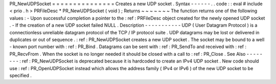 PR_NewUDPSocket
=
=
=
=
=
=
=
=
=
=
=
=
=
=
=
Creates
a
new
UDP
socket
.
Syntax
-
-
-
-
-
-
.
.
code
:
:
eval
#
include
<
prio
.
h
>
PRFileDesc
*
PR_NewUDPSocket
(
void
)
;
Returns
~
~
~
~
~
~
~
The
function
returns
one
of
the
following
values
:
-
Upon
successful
completion
a
pointer
to
the
:
ref
:
PRFileDesc
object
created
for
the
newly
opened
UDP
socket
.
-
If
the
creation
of
a
new
UDP
socket
failed
NULL
.
Description
-
-
-
-
-
-
-
-
-
-
-
UDP
(
User
Datagram
Protocol
)
is
a
connectionless
unreliable
datagram
protocol
of
the
TCP
/
IP
protocol
suite
.
UDP
datagrams
may
be
lost
or
delivered
in
duplicates
or
out
of
sequence
.
:
ref
:
PR_NewUDPSocket
creates
a
new
UDP
socket
.
The
socket
may
be
bound
to
a
well
-
known
port
number
with
:
ref
:
PR_Bind
.
Datagrams
can
be
sent
with
:
ref
:
PR_SendTo
and
received
with
:
ref
:
PR_RecvFrom
.
When
the
socket
is
no
longer
needed
it
should
be
closed
with
a
call
to
:
ref
:
PR_Close
.
See
Also
-
-
-
-
-
-
-
-
:
ref
:
PR_NewUDPSocket
is
deprecated
because
it
is
hardcoded
to
create
an
IPv4
UDP
socket
.
New
code
should
use
:
ref
:
PR_OpenUDPSocket
instead
which
allows
the
address
family
(
IPv4
or
IPv6
)
of
the
new
UDP
socket
to
be
specified
.

